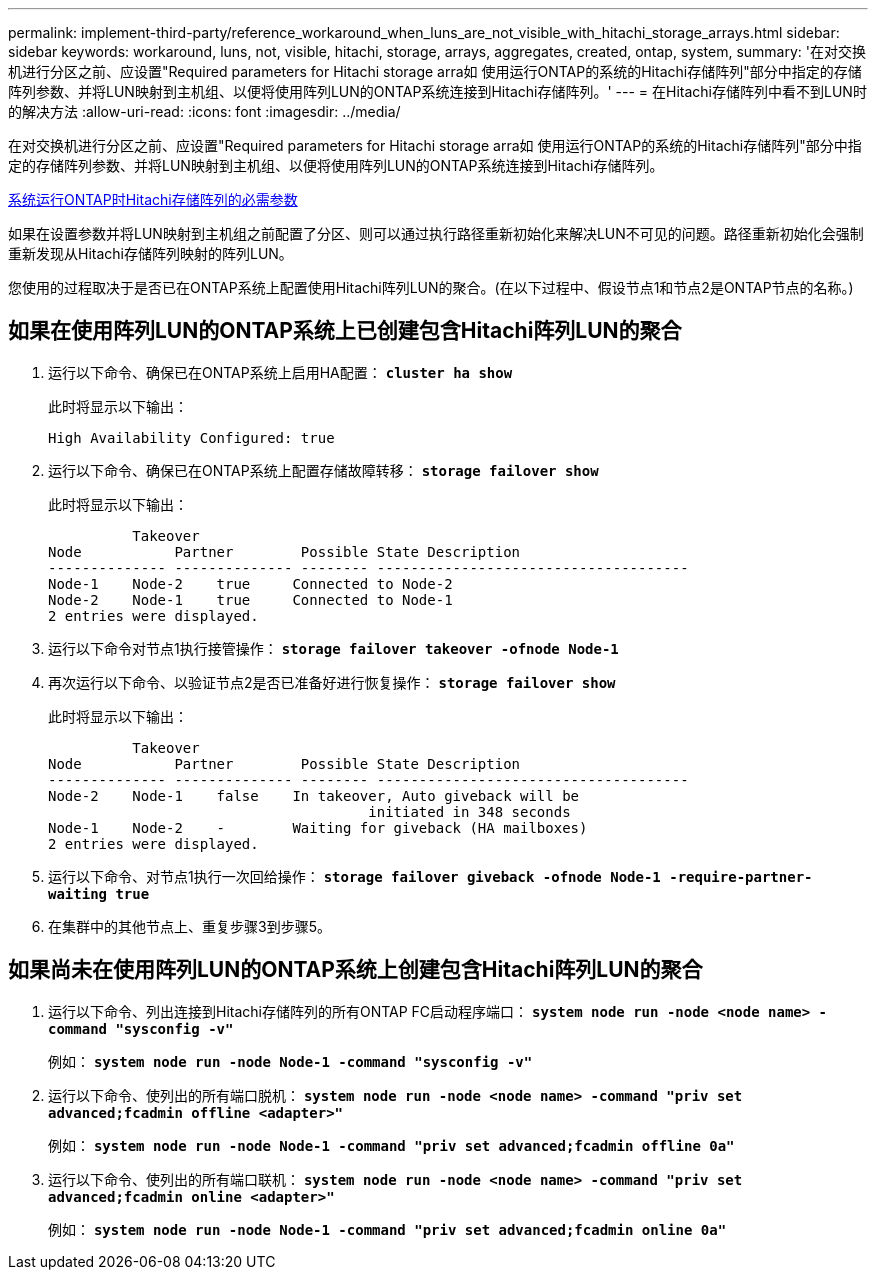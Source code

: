 ---
permalink: implement-third-party/reference_workaround_when_luns_are_not_visible_with_hitachi_storage_arrays.html 
sidebar: sidebar 
keywords: workaround, luns, not, visible, hitachi, storage, arrays, aggregates, created, ontap, system, 
summary: '在对交换机进行分区之前、应设置"Required parameters for Hitachi storage arra如 使用运行ONTAP的系统的Hitachi存储阵列"部分中指定的存储阵列参数、并将LUN映射到主机组、以便将使用阵列LUN的ONTAP系统连接到Hitachi存储阵列。' 
---
= 在Hitachi存储阵列中看不到LUN时的解决方法
:allow-uri-read: 
:icons: font
:imagesdir: ../media/


[role="lead"]
在对交换机进行分区之前、应设置"Required parameters for Hitachi storage arra如 使用运行ONTAP的系统的Hitachi存储阵列"部分中指定的存储阵列参数、并将LUN映射到主机组、以便将使用阵列LUN的ONTAP系统连接到Hitachi存储阵列。

xref:reference_required_parameters_for_hitachi_storage_arrays_with_ontap_systems.adoc[系统运行ONTAP时Hitachi存储阵列的必需参数]

如果在设置参数并将LUN映射到主机组之前配置了分区、则可以通过执行路径重新初始化来解决LUN不可见的问题。路径重新初始化会强制重新发现从Hitachi存储阵列映射的阵列LUN。

您使用的过程取决于是否已在ONTAP系统上配置使用Hitachi阵列LUN的聚合。(在以下过程中、假设节点1和节点2是ONTAP节点的名称。)



== 如果在使用阵列LUN的ONTAP系统上已创建包含Hitachi阵列LUN的聚合

. 运行以下命令、确保已在ONTAP系统上启用HA配置： *`cluster ha show`*
+
此时将显示以下输出：

+
[listing]
----

High Availability Configured: true
----
. 运行以下命令、确保已在ONTAP系统上配置存储故障转移： *`storage failover show`*
+
此时将显示以下输出：

+
[listing]
----
          Takeover
Node           Partner        Possible State Description
-------------- -------------- -------- -------------------------------------
Node-1    Node-2    true     Connected to Node-2
Node-2    Node-1    true     Connected to Node-1
2 entries were displayed.
----
. 运行以下命令对节点1执行接管操作： *`storage failover takeover -ofnode Node-1`*
. 再次运行以下命令、以验证节点2是否已准备好进行恢复操作： *`storage failover show`*
+
此时将显示以下输出：

+
[listing]
----
          Takeover
Node           Partner        Possible State Description
-------------- -------------- -------- -------------------------------------
Node-2    Node-1    false    In takeover, Auto giveback will be
                                      initiated in 348 seconds
Node-1    Node-2    -        Waiting for giveback (HA mailboxes)
2 entries were displayed.
----
. 运行以下命令、对节点1执行一次回给操作： *`storage failover giveback -ofnode Node-1 -require-partner-waiting true`*
. 在集群中的其他节点上、重复步骤3到步骤5。




== 如果尚未在使用阵列LUN的ONTAP系统上创建包含Hitachi阵列LUN的聚合

. 运行以下命令、列出连接到Hitachi存储阵列的所有ONTAP FC启动程序端口： *`system node run -node <node name> -command "sysconfig -v"`*
+
例如： *`system node run -node Node-1 -command "sysconfig -v"`*

. 运行以下命令、使列出的所有端口脱机： *`system node run -node <node name> -command "priv set advanced;fcadmin offline <adapter>"`*
+
例如： *`system node run -node Node-1 -command "priv set advanced;fcadmin offline 0a"`*

. 运行以下命令、使列出的所有端口联机： *`system node run -node <node name> -command "priv set advanced;fcadmin online <adapter>"`*
+
例如： *`system node run -node Node-1 -command "priv set advanced;fcadmin online 0a"`*


